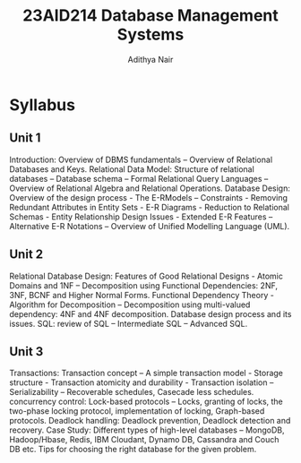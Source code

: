 #+title: 23AID214 Database Management Systems
#+author: Adithya Nair
#+EXPORT_FILE_NAME: exports/23AID211-deep-learning

* Syllabus
** Unit 1
Introduction: Overview of DBMS fundamentals – Overview of Relational Databases and Keys. Relational Data Model: Structure of relational databases – Database schema – Formal Relational Query Languages – Overview of Relational Algebra and Relational Operations. Database Design: Overview of the design process - The E-RModels – Constraints - Removing Redundant Attributes in Entity Sets - E-R Diagrams - Reduction to Relational Schemas - Entity Relationship Design Issues - Extended E-R Features – Alternative E-R Notations – Overview of Unified Modelling Language (UML).
** Unit 2
Relational Database Design: Features of Good Relational Designs - Atomic Domains and 1NF – Decomposition using Functional Dependencies: 2NF, 3NF, BCNF and Higher Normal Forms. Functional Dependency Theory - Algorithm for Decomposition – Decomposition using multi-valued dependency: 4NF and 4NF decomposition. Database design process and its issues. SQL: review of SQL – Intermediate SQL – Advanced SQL.
** Unit 3
Transactions: Transaction concept – A simple transaction model - Storage structure - Transaction atomicity and durability - Transaction isolation – Serializability – Recoverable schedules, Casecade less schedules. concurrency control: Lock-based protocols – Locks, granting of locks, the two-phase locking protocol, implementation of locking, Graph-based protocols. Deadlock handling: Deadlock prevention, Deadlock detection and recovery. Case Study: Different types of high-level databases – MongoDB, Hadoop/Hbase, Redis, IBM Cloudant, Dynamo DB, Cassandra and Couch DB etc. Tips for choosing the right database for the given problem.
